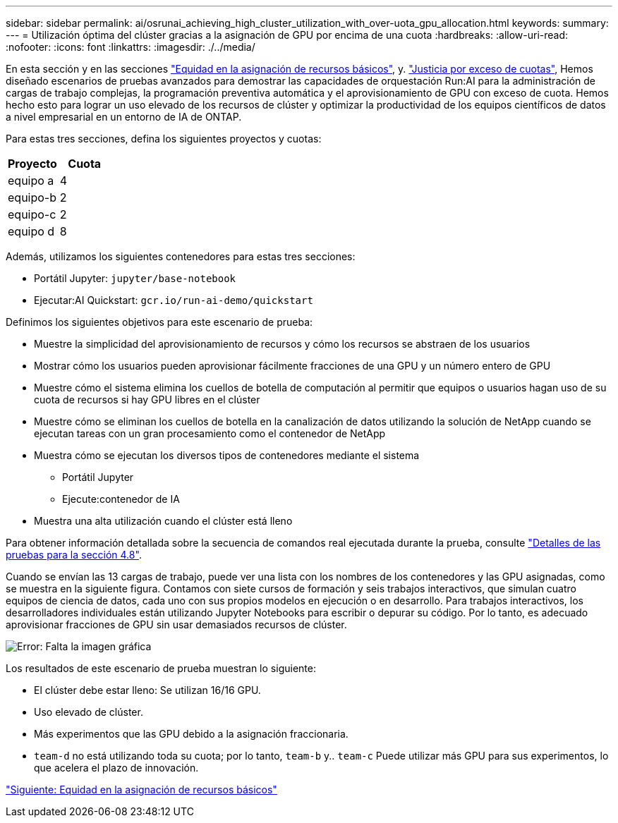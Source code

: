 ---
sidebar: sidebar 
permalink: ai/osrunai_achieving_high_cluster_utilization_with_over-uota_gpu_allocation.html 
keywords:  
summary:  
---
= Utilización óptima del clúster gracias a la asignación de GPU por encima de una cuota
:hardbreaks:
:allow-uri-read: 
:nofooter: 
:icons: font
:linkattrs: 
:imagesdir: ./../media/


[role="lead"]
En esta sección y en las secciones link:osrunai_basic_resource_allocation_fairness.html["Equidad en la asignación de recursos básicos"], y. link:osrunai_over-quota_fairness.html["Justicia por exceso de cuotas"], Hemos diseñado escenarios de pruebas avanzados para demostrar las capacidades de orquestación Run:AI para la administración de cargas de trabajo complejas, la programación preventiva automática y el aprovisionamiento de GPU con exceso de cuota. Hemos hecho esto para lograr un uso elevado de los recursos de clúster y optimizar la productividad de los equipos científicos de datos a nivel empresarial en un entorno de IA de ONTAP.

Para estas tres secciones, defina los siguientes proyectos y cuotas:

|===
| Proyecto | Cuota 


| equipo a | 4 


| equipo-b | 2 


| equipo-c | 2 


| equipo d | 8 
|===
Además, utilizamos los siguientes contenedores para estas tres secciones:

* Portátil Jupyter: `jupyter/base-notebook`
* Ejecutar:AI Quickstart: `gcr.io/run-ai-demo/quickstart`


Definimos los siguientes objetivos para este escenario de prueba:

* Muestre la simplicidad del aprovisionamiento de recursos y cómo los recursos se abstraen de los usuarios
* Mostrar cómo los usuarios pueden aprovisionar fácilmente fracciones de una GPU y un número entero de GPU
* Muestre cómo el sistema elimina los cuellos de botella de computación al permitir que equipos o usuarios hagan uso de su cuota de recursos si hay GPU libres en el clúster
* Muestre cómo se eliminan los cuellos de botella en la canalización de datos utilizando la solución de NetApp cuando se ejecutan tareas con un gran procesamiento como el contenedor de NetApp
* Muestra cómo se ejecutan los diversos tipos de contenedores mediante el sistema
+
** Portátil Jupyter
** Ejecute:contenedor de IA


* Muestra una alta utilización cuando el clúster está lleno


Para obtener información detallada sobre la secuencia de comandos real ejecutada durante la prueba, consulte link:osrunai_testing_details_for_section_4.8.html["Detalles de las pruebas para la sección 4.8"].

Cuando se envían las 13 cargas de trabajo, puede ver una lista con los nombres de los contenedores y las GPU asignadas, como se muestra en la siguiente figura. Contamos con siete cursos de formación y seis trabajos interactivos, que simulan cuatro equipos de ciencia de datos, cada uno con sus propios modelos en ejecución o en desarrollo. Para trabajos interactivos, los desarrolladores individuales están utilizando Jupyter Notebooks para escribir o depurar su código. Por lo tanto, es adecuado aprovisionar fracciones de GPU sin usar demasiados recursos de clúster.

image:osrunai_image8.png["Error: Falta la imagen gráfica"]

Los resultados de este escenario de prueba muestran lo siguiente:

* El clúster debe estar lleno: Se utilizan 16/16 GPU.
* Uso elevado de clúster.
* Más experimentos que las GPU debido a la asignación fraccionaria.
* `team-d` no está utilizando toda su cuota; por lo tanto, `team-b` y.. `team-c` Puede utilizar más GPU para sus experimentos, lo que acelera el plazo de innovación.


link:osrunai_basic_resource_allocation_fairness.html["Siguiente: Equidad en la asignación de recursos básicos"]
